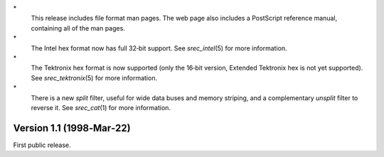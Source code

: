 \*
   This release includes file format man pages. The web page also
   includes a PostScript reference manual, containing all of the man
   pages.

\*
   The Intel hex format now has full 32‐bit support. See
   *srec_intel*\ (5) for more information.

\*
   The Tektronix hex format is now supported (only the 16‐bit version,
   Extended Tektronix hex is not yet supported). See
   *srec_tektronix*\ (5) for more information.

\*
   There is a new *split* filter, useful for wide data buses and memory
   striping, and a complementary *unsplit* filter to reverse it. See
   *srec_cat*\ (1) for more information.

Version 1.1 (1998‐Mar‐22)
=========================

First public release.
